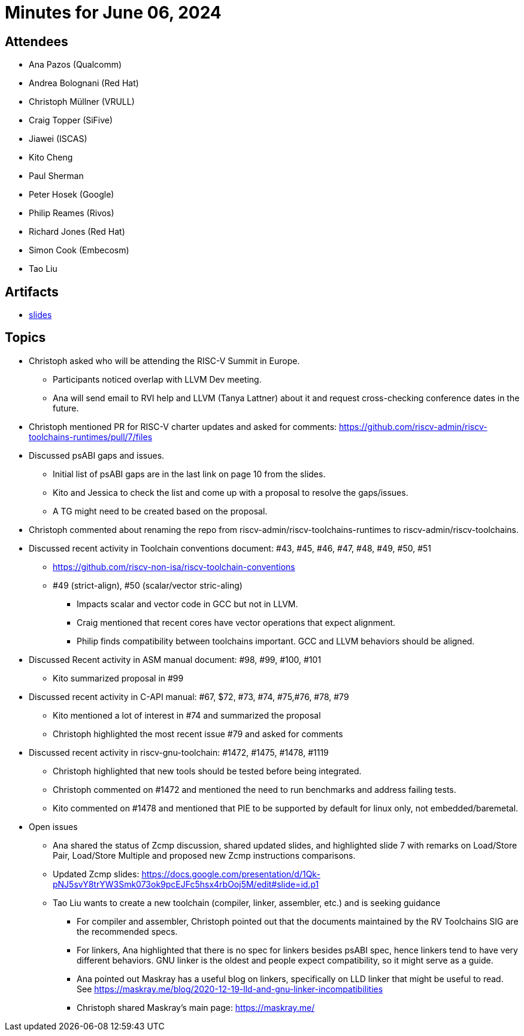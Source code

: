 = Minutes for June 06, 2024

== Attendees

 * Ana Pazos (Qualcomm)
 * Andrea Bolognani (Red Hat)
 * Christoph Müllner (VRULL)
 * Craig Topper (SiFive)
 * Jiawei (ISCAS)
 * Kito Cheng
 * Paul Sherman
 * Peter Hosek (Google)
 * Philip Reames (Rivos)
 * Richard Jones (Red Hat)
 * Simon Cook (Embecosm)
 * Tao Liu


== Artifacts

 * https://docs.google.com/presentation/d/1KosfHb61o5C-3eBz_pbQwG2vjt4pLTjehNYvohL_YTg/edit#slide=id.gb5f973ee2a_0_594[slides]

== Topics

 * Christoph asked who will be attending the RISC-V Summit in Europe.
 ** Participants noticed overlap with LLVM Dev meeting.
 ** Ana will send email to RVI help and LLVM (Tanya Lattner) about it and request cross-checking conference dates in the future.
 * Christoph mentioned PR for RISC-V charter updates and asked for comments: https://github.com/riscv-admin/riscv-toolchains-runtimes/pull/7/files
  * Discussed psABI gaps and issues.
  ** Initial list of psABI gaps are in the last link on page 10 from the slides.
  ** Kito and Jessica to check the list and come up with a proposal to resolve the gaps/issues.
  ** A TG might need to be created based on the proposal.
  * Christoph commented about renaming the repo from riscv-admin/riscv-toolchains-runtimes to riscv-admin/riscv-toolchains.
  * Discussed recent activity in Toolchain conventions document: #43, #45, #46, #47, #48, #49, #50, #51
  ** https://github.com/riscv-non-isa/riscv-toolchain-conventions
  ** #49 (strict-align), #50 (scalar/vector stric-aling)
  *** Impacts scalar and vector code in GCC but not in LLVM. 
  *** Craig mentioned that recent cores have vector operations that expect alignment. 
  *** Philip finds compatibility between toolchains important. GCC and LLVM behaviors should be aligned.
  * Discussed Recent activity in ASM manual document: #98, #99, #100, #101
  ** Kito summarized proposal in #99
  * Discussed recent activity in C-API manual: #67, $72, #73, #74, #75,#76, #78, #79
  ** Kito mentioned a lot of interest in #74 and summarized the proposal
  ** Christoph highlighted the most recent issue #79 and asked for comments
  * Discussed recent activity in riscv-gnu-toolchain: #1472, #1475, #1478, #1119
  ** Christoph highlighted that new tools should be tested before being integrated.
  ** Christoph commented on #1472 and mentioned the need to run benchmarks and address failing tests.
  ** Kito commented on #1478 and mentioned that PIE to be supported by default for linux only, not embedded/baremetal.
  * Open issues
  ** Ana shared the status of Zcmp discussion, shared updated slides, and highlighted slide 7 with remarks on Load/Store Pair, Load/Store Multiple and proposed new Zcmp instructions comparisons.
  ** Updated Zcmp slides: https://docs.google.com/presentation/d/1Qk-pNJ5svY8trYW3Smk073ok9pcEJFc5hsx4rbOoj5M/edit#slide=id.p1
  ** Tao Liu wants to create a new toolchain (compiler, linker, assembler, etc.) and is seeking guidance
  *** For compiler and assembler, Christoph pointed out that the documents maintained by the RV Toolchains SIG are the recommended specs.
  *** For linkers, Ana highlighted that there is no spec for linkers besides psABI spec, hence linkers tend to have very different behaviors. GNU linker is the oldest and people expect compatibility, so it might serve as a guide.
  *** Ana pointed out Maskray has a useful blog on linkers, specifically on LLD linker that might be useful to read. See https://maskray.me/blog/2020-12-19-lld-and-gnu-linker-incompatibilities
  *** Christoph shared Maskray's main page: https://maskray.me/
